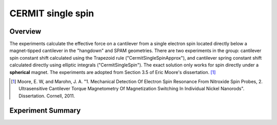 CERMIT single spin
==================

Overview
--------

The experiments calculate the effective force on a cantilever from a single electron spin located directly below a magnet-tipped cantilever in the "hangdown" and SPAM geometries. 
There are two experiments in the group: cantilever spin constant shift calculated using the Trapezoid rule ("CermitSingleSpinApprox"), and cantilever spring constant shift calculated directly using elliptic integrals ("CermitSingleSpin"). 
The exact solution only works for spin directly under a **spherical** magnet. The experiments are adopted from Section 3.5 of Eric Moore's dissertation. [#Moore2011Sep]_


.. [#Moore2011Sep] Moore, E. W, and Marohn, J. A. "1. Mechanical Detection Of Electron Spin Resonance From Nitroxide Spin Probes, 2. Ultrasensitive Cantilever Torque Magnetometry Of Magnetization Switching In Individual Nickel Nanorods". Dissertation. Cornell, 2011.

Experiment Summary
-----------------------

.. autosummary::

    mrfmsim.experiment.CermitSingleSpinGroup

.. autodata:: mrfmsim.experiment.CermitSingleSpinGroup
.. group:: mrfmsim.experiment.CermitSingleSpinGroup
